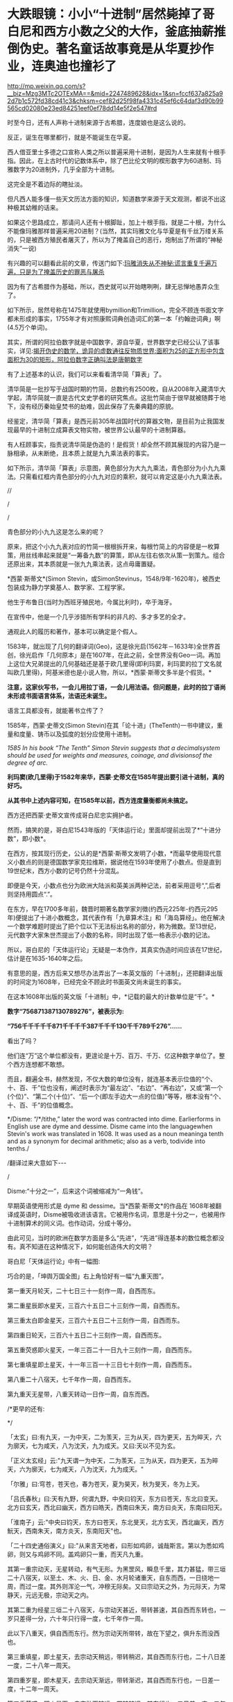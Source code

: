 * 大跌眼镜：小小“十进制”居然毙掉了哥白尼和西方小数之父的大作，釜底抽薪推倒伪史。著名童话故事竟是从华夏抄作业，连奥迪也撞衫了


http://mp.weixin.qq.com/s?__biz=Mzg3MTc2OTExMA==&mid=2247489628&idx=1&sn=fccf637a825a92d7b1c572fd38cd41c3&chksm=cef82d25f98fa4331c45ef6c64daf3d90b99565cd02080e23ed84251eef0ef78dd14e5f2e547#rd


时至今日，还有人声称十进制来源于古希腊，连度娘也是这么说的。

反正，诞生在哪里都行，就是不能诞生在华夏。

[[./img/103-1.jpeg]]

西人借亚里士多德之口宣称人类之所以普遍采用十进制，是因为人生来就有十根手指。因此，在上古时代的记数体系中，除了巴比伦文明的楔形数字为60进制、玛雅数字为20进制外，几乎全部为十进制。

这完全是不着边际的瞎扯淡。

但凡西人能多懂一些天文历法方面的知识，知道数学来源于天文观测，都说不出这种极其幼稚的话来。

如果这个思路成立，那请问人还有十根脚趾，加上十根手指，就是二十根，为什么不能像玛雅那样普遍采用20进制？(当然，其实玛雅文化与华夏是有千丝万缕关系的，只是被西方殖民者屠灭了，所以为了掩盖自己的恶行，炮制出了所谓的“神秘消失”一说)

有兴趣的可以翻看此前的文章，传送门如下:[[https://mp.weixin.qq.com/s?__biz=Mzg3MTc2OTExMA==&mid=2247483732&idx=1&sn=cb69ffb0383ec80866e799af7b72323f&chksm=cef8342df98fbd3b498dd610772fa2af2624cecae1ec980384d7d772e5541f1f98620f91442d&token=1446029013&lang=zh_CN&scene=21#wechat_redirect][玛雅消失从不神秘:谎言重复千遍万遍，只是为了掩盖历史的罪恶与屠杀]]

因为有了古希腊作为基础，所以，西史就可以开始瞎咧咧，肆无忌惮地愚弄众生了。

如下所示，居然号称在1475年就使用bymillion和Trimillion，完全不顾连书面文字都未形成的事实，1755年才有对照康熙词典创造词汇的第一本「约翰逊词典」啊(4.5万个单词)。

[[./img/103-2.jpeg]]

其实，所谓的阿拉伯数字就是中国数字，源自华夏，世界数学史已经公认了该事实，详见:[[https://mp.weixin.qq.com/s?__biz=Mzg3MTc2OTExMA==&mid=2247484665&idx=1&sn=5d6a2a64cacbde3cb4206f5665c54e50&chksm=cef83180f98fb896b429176d817373d5e9137896236811f2856e0842b25a34520906a7215819&token=1446029013&lang=zh_CN&scene=21#wechat_redirect][揭开伪史的数学，诡异的虚数通往反物质世界:面积为25的正方形中包含面积为30的矩形，阿拉伯数字正确叫法是唐朝数字]]

有了上述基本的认识，我们可以来看看清华简「算表」了。

[[./img/103-3.jpeg]]

清华简是一批抄写于战国时期的竹简，总数约有2500枚，自从2008年入藏清华大学起，清华简就一直是古代文史学者的研究焦点。这批竹简由于很早就被随葬于地下，没有经历秦始皇焚书的劫难，因此保存了先秦典籍的原貌。

经鉴定，清华简「算表」是西元前305年战国时代的算器文物，是目前为止我国发现最早的十进制立成算表文物实物，被世界公认最早的十进制算器。

[[./img/103-4.jpeg]]

有人枉顾事实，指责说清华简是伪造的！是假货！却全然不顾其展现的内容乃是一脉相承，从未断绝，且本质上就是九九乘法表的事实。

如下所示，清华简「算表」示意图，黄色部分为大九九乘法，青色部分为小九九乘法。只需看红框内青色部分的小九九对应的乘积，就可以肯定这是小九九乘法表。

[[./img/103-5.jpeg]]

//

/

/

青色部分的小九九这是怎么来的呢？

原来，把这个小九九表对应的竹简一根根拆开来，每根竹简上的内容便是一枚算策，用丝线串起来就是“一筹备九数”的算策，即从左往右依次从策一到策九。组合还原出来，其本质就是一张九九乘法表，这点毋庸置疑。

*西蒙·斯蒂文*(Simon Stevin，或SimonStevinus，1548/9年-1620年)，被西史包装成为静力学奠基人、数学家、工程学家。

[[./img/103-6.png]]

他生于布鲁日(当时为西班牙殖民地，今属比利时)，卒于海牙。

[[./img/103-7.jpeg]]

在宣传中，他是一个几乎涉猎所有学科的非凡的、多才多艺的全才。

[[./img/103-8.jpeg]]

[[./img/103-9.jpeg]]

通观此人的履历和著作，基本可以确定是个假人。

1583年，就出现了几何的翻译词(Geo)，这是徐光启(1562年－1633年)全世界首创，徐光启作「几何原本」是在1607年，在此之前，全世界没有Geo一词。再加上这位大兄弟提出的几何基础还是基于欧几里得(即利玛窦，利玛窦的拉丁文名就叫欧几里得)，阿基米德也是小说人物，所以，*西蒙·斯蒂文多半是个假货。*

*注意，这家伙写书，一会儿用拉丁语，一会儿用法语。但问题是，此时的拉丁语尚未形成书面语言体系，法语还未诞生。*

语言工具都没有，就能著书立传了？

[[./img/103-10.jpeg]]

[[./img/103-11.jpeg]]

[[./img/103-12.jpeg]]

1585年，西蒙·史蒂文(Simon Stevin)在其「论十进」(TheTenth)一书中建议，重量和度量、铸币以及弧度的划分应使用十进制。

/1585 In his book “The Tenth” Simon Stevin suggests that a decimalsystem should be used for weights and measures, coinage, and divisionsof the degree of arc./

*利玛窦(欧几里得)于1582年来华，西蒙·史蒂文在1585年提出要引进十进制，真的好巧。*

*从其书中上述内容可知，在1585年以前，西方连度量衡都尚未搞定。*

西方还把西蒙·史蒂文宣传成哥白尼忠实拥护者。

然而，搞笑的是，哥白尼1543年版的「天体运行论」里面却提前出现了*“十进分数”，即小数*。

在西方，按其现行历史，公认的是*西蒙·斯蒂文发明了小数，*而最早使用现代意义小数点的则是德国数学家克拉维斯，据说他在1593年使用了小数点。但是直到19世纪末，西方小数的记号仍然十分混乱。

即便是今天，小数点也分为欧洲大陆派和英美派两种记法，前者采用逗号“,”,后者则坚持用圆点“.”。

在东方，早在1700多年前，魏晋时期著名数学家刘徴(约西元225年-约西元295年)便提出了十进小数概念，其代表作有「九章算术注」和「海岛算经」。他在解决一个数学难题时提出了把个位以下无法标出名称的部分，称为微数。至13世纪，元代数字大家朱世杰提出了小数的名称，同时出现了低一格表示小数的记法。

[[./img/103-13.jpeg]]

所以，哥白尼的「天体运行论」无疑是一本伪作，其真实伪造时间应该在17世纪，估计是在1635-1640年之后。

[[./img/103-14.jpeg]]

有意思的是，西方后来又想尽办法弄出了一本英文版的「十进制」，还把翻译出版的时间定为1608年，已经完全不顾此时书面英文尚未诞生的事实。

在这本1608年出版的英文版「十进制」中，*记载的最大的计数单位是“千”。*

*数字“756871387130789276”，被表示为:*

*“756千千千千千871千千千千387千千千130千千789千276”......*

看出了吗？

他们连“万”这个单位都没有，更遑论是十万、百万、千万、亿这种数字单位了。整个西方连想都不敢想。

而且，翻遍全书，赫然发现，不仅大数的单位没有，就连基本表示位值的“个、十、百、千”位也没有，阐述时表示为“最左边”、“右边”、“再右边”，又或“第一个(个位)”、“第二个(十位)”、“后一个(即左手边大一点的位值)”等等，根本没有“个、十、百、千”的位值概念。

[[./img/103-15.jpeg]]

*/Disme: “/*/tithe,” later the word was contracted into dime. Earlierforms in English use are dyme and dessime. Disme came into the languagewhen Stevin's work was translated in 1608. It was used as a noun meaninga tenth and as a synonym for decimal arithmetic; also as a verb, todivide into tenths./

/翻译过来大意如下-﻿-﻿-

/

Disme:“十分之一”，后来这个词被缩减为“一角钱”。

早期英语使用形式是 dyme 和 dessime。当*西蒙·斯蒂文*的作品在 1608年被翻译成英语时，Disme被吸收进该语言。它被用作名词，意思是十分之一，也被用作十进制算术的同义词。也作动词，分成十等分。

由此可见，当时的欧洲在数学方面是多么“先进”，“先进”得连基本的数位概念都没有。真不知道在这种情况下，如何能创造伟大的文明？

哥白尼「天体运行论」中有一幅图:

[[./img/103-16.jpeg]]

[[./img/103-17.jpeg]]

巧合的是，「坤舆万国全图」右上角恰好有一幅“九重天图”。

[[./img/103-18.jpeg]]

[[./img/103-19.jpeg]]

第一重天月轮天，二十七日三十一刻作一周，自西而东。

第二重星辰即水星天，三百六十五日二十三刻作一周，自西而东。

第三重太白即金星天，三百六十五日二十三刻作一周，自西而东。

第四重日轮天，三百六十五日二十三刻作一周，自西而东。

第五重荧惑即火星天，一年三百二十一日九十三刻作一周，自西而东。

第七重填星即土星天，十一年三百一十三日七十刻作一周，自西而东。

第八重二十八宿天，七千年作一周，自西而东。

第九重天无星带，八重天转动一日作一周，自东而西。

/*更早的还有:

*/

「太玄」曰:有九天，一为中天，二为羡天，三为从天，四为更天，五为晬天，六为廓天，七为咸天，八为沈天，九为成天。又曰:天以不见为玄。

「正义太玄经」云:"九天谓一为中天，二为羡天，三为从天，四为更天，五为晬天，六为廓天，七为咸天，八为沈天，九为成天。"

「尔雅」曰:穹苍，苍天也，春为苍天，夏为昊天，秋为旻天，冬为上天。

「吕氏春秋」曰:天有九野，何谓九野，中央曰钧天，东方曰苍天，东北曰变天。北方曰玄天，西北曰幽天，西方曰皓天，西南曰朱天，南方曰炎天，东南曰阳天。

「淮南子」云:"中央曰钧天，东方曰苍天，东北旻天，北方玄天，西北幽天，西方魭天，西南朱天，南方炎天，东南阳天"也。

「二十四史通俗演义」曰:"从来言天地者，曰形如鸡卵，诚哉斯言。第以为悉如鸡卵，则又与鸡卵不同。盖鸡卵只一重，而天凡九重。

其第一重宗动天，无星转动，有气无形。为黑罡风，瞬息千里，其力甚猛，带三垣二十八宿天，以至土、木、火、日、金、水月轮诸重天，自东而西，一日绕地一周，而过一度。其外则浑沦一气，冲穆无际矣。又曰宗动天之外，为元际天，为常静天，元远无极，宗动天之内。

其第二重为经星三垣二十八宿天，与宗动天甚近，带转甚速，其自西而东转也，一岁只差得一分，六十年只行得一度，七千年作一周。

此以下八重天，俱自西而东行。然为宗动天所带转，故在下望之，俱升东而没西也。

第三重填星，即土星天，去宗动天稍远，带转稍迟，其自西而东行也，二十八日差一度，二十八年一周天。

第四重岁星，即木星天，去宗动天渐远，带转渐迟，其自西而东行也，一日差一度，十二年一周天。

第五重荧惑，即火星天，去宗动天较远，带转较迟，其东行也。二日差一度，二年一周天。

第六重日轮天，去宗动天远，带转迟，其东行也，一日差一度，一年一周天。

第七重太白，即金星天。

第八重辰星，即水星天，去宗动天远，带转俱迟，其东行也，一日差一度，一年一周天。

第九重月轮天，去宗动天愈远，且以近地，带转极迟，其东行也，一日差十三度有奇，一月一周天。"

*不仅如此，但丁神曲也有所谓九重天。真的好凑巧啊！*

[[./img/103-20.jpeg]]

除了天文历法、科技、农业等方面，西人在文学方面也是一片贫瘠的荒漠。所以，他们的文艺作品，也不断从华夏故事寻找灵感，进行抄袭模仿和改编。

西方有一个家喻户晓的童话故事「 睡美人 」La Belle au bois dormant

[[./img/103-21.jpeg]]

可是，读完这个长长的故事，怎么感觉与宋朝「 太平广记·女仙十四」中收录的「 张云容 」几乎完全一致呢？

/*将两者放在一起比较，会发现以下共同点:*/

1. 「 睡美人」女主沉睡百年，「张云容」女主百年复苏；

2. 「睡美人」女主中女巫的毒咒；「张云容」女主吞下天师绛雪丹，双方的关键点都是法术(魔法)；

3. 「睡美人」女主身份是美丽的公主；「张云容」女主是杨贵妃侍女，是风姿卓越的“美姝”；

4. 「睡美人」唤醒女主的年轻勇敢的王子；「张云容」中令女主复苏的是义士平陆尉；

5. 「睡美人」王子吻醒公主；「张云容」“得遇生人交精之气”而复活。相同点:得阳气苏醒。嘴对嘴就是过阳，譬如，「大话西游」黑山老妖嘴对嘴吸取人阳气的那一幕；

6. 「睡美人」公主一直在林中沉睡，四周的藤蔓荆条成为公主睡床的帘帐；「张云容」“林薮繁翳处......古木修竹，四合其所。帐幄绮绣，如贵戚家焉。”

7. 「睡美人」王子公主就过着幸福的生活；「张云容」“同归金陵幽栖......至今见在，容鬓不衰。”

除却「睡美人」外，「小红帽」(Le Petit Chaperonrouge)可以在中国民间故事「 虎姑婆 」(又名「虎媪传」)中找到故事原型；

「灰姑娘」(Cendrillon)可以在唐代段成式的笔记小说「酉阳杂俎· 叶限 」中找到故事原型，笔者在「昆羽继圣」之四「万世终章」中有详细阐述，此处不再赘述。

上述三个童话故事皆收录在「鹅妈妈的故事」(法语:Les Contes de ma mèrel'Oye)中。

「附道德训诫的古代故事」(法语:Histoires ou contes du temps passé, avecdes moralités)，副标题即为「鹅妈妈的故事」(法语:Les Contes de ma mèrel'Oye)。

[[./img/103-22.jpeg]]

这本童话集是法国作家夏尔·佩罗(CharlesPerrault，1628年1月12日-1703年5月16日)于1697年所著的儿童文学童话书，共包括8篇童话和3篇童话诗。

1971年，河南南阳唐河县针织厂南墙外出土了一座西汉古墓。

1972年，经过省文物局同意，南阳地区文物队和唐河县文化馆于同年3月底至4月上旬，对该墓进行了清理发掘。该墓为纯石结构，平面呈“回字”型，为夫妇合葬墓。由墓门、前室、南北主室、南北侧室、后室及盖顶石组成。前室与南北侧室、后室相通，组成回廊型，南北主室被包围其中，且有封门石，形成一个独立的封闭空间。

墓内，南主室、北主室分别为女墓主人和男墓主人安息之所。

北主室墓顶画像石图案，瞧，这是什么？

[[./img/103-23.jpeg]]

嗯，一下就把奥迪标志的形象历史推前了2000年。

*其实，河南登封汉代的少室阙上也有“四环”的图案。*

少室阙位于登封市嵩山南麓邢家铺村西，距离登封市区6公里，约建于东汉元初五年至延光二年(118～123年)，是汉代少室山庙的神道阙。少室阙是古代祭祀少室山神的重要实物见证，也是中国古代祭祀礼制建筑的典范之一。

少室阙与太室阙、启母阙构成汉三阙，又称东汉三阙，是具有鲜明时代特征的特殊建筑形式。

1961年，少室阙被国务院公布为全国重点文物保护单位。

少室阙保存较为完整，东西两阙的结构基本相同，两阙一南一北，相互对峙。东阙高3.37米，西阙通高3.75米，两阙相距6.75米。阙身由正阙和副阙两部分组成，西阙用石10层，东阙用石8层，且西阙第四层和第九层石块厚度和雕刻图案完全相同。这种形制和排列在太室阙、启母阙二阙中是没有的。

少室阙的西阙北面上部，刻有篆书题额“少室神道之阙”。由此可知，这是汉代少室山庙的神道阙。在西阙的南面刻有篆书铭文。阙身石块上分别浮雕狐逐兔、赛马、蹴鞠、兽斗、斗鸡、马戏、玄鸟生商、四灵图、羽人图、双龙穿壁图、车马出行、双兽争食、羊头、辟邪柏、铺首衔环以及山水等图案70余幅。

[[./img/103-24.jpeg]]

[[./img/103-25.jpeg]]

***

*** *那么，是什么将西方从中世纪的黑暗中拯救出来，真的是所谓的文艺复兴吗？ **不，不是。*

文艺复兴一词是19世纪才发明的，而且先用于法国。文艺复兴只存在于后世加工的臆想和小说中。

*真实的情况是:*

1669年-1679年:

南怀仁等传教士把14种、乃至更多的数学和机械科学领域的书籍搬运回欧洲，其内容涉及:

1. 日晷测时术

2. 弹道学(与铸炮)

3. 水利工程(水文学)

4. 机械学

5. 光学

6. 反射光学

7. 透视法

8. 静力学

9. 流体静力学

10. 水力学

11. 气体力学

12. 音乐

13. 钟表技术

14. 气象学

......

*1670年左右，在反射光学方面:*

西方声称，牛顿依照自己的构想制造出第一架实用的反射望远镜。

*大约在1679年，在机械方面:*

西方声称，法国物理学家丹尼斯·帕潘制造了第一台蒸汽机的工作模型。

*1684年，在数学方面:*

西方声称，莱布尼茨发表了现在世界上认为是最早的微积分文献:「一种求极大极小和切线的新方法,它也适用于分式和无理量,以及这种新方法的奇妙类型的计算」，其中含有现代微分符号和基本微分法则。

*1686年，在数学方面:*

莱布尼茨发表了第一篇积分学的文献。后经传教士授意，清代李善兰将自己四年的研究心血托名给了莱布尼茨和牛顿。

李善兰嘴上虽然不敢说，但却在书中悄悄留下了“螟巢”的印记，表示知识来源于明朝。此举较为隐蔽，并未被传教士识破。

#+begin_quote

李善兰可不只是在这些方面留下了印记，他还在托名莱布尼茨的大量中国文献中留下了许多其他的线索。比如，在「数理格致」中他虽然没有署名，但通过其他方式留下了*“螟巢”*印章。

昆羽继圣，公众号:昆羽继圣[[https://mp.weixin.qq.com/s?__biz=Mzg3MTc2OTExMA==&mid=2247485444&idx=1&sn=2d0e1d30aa133602a9799483175677e2&chksm=cef83d7df98fb46b33ee46c14803081babdcbee76786e80b207de5448b5ea53282469ec99de6&token=1446029013&lang=zh_CN#rd][当知道李善兰后，不仅对牛顿和莱布尼茨产生了怀疑，还对相对论和爱因斯坦产生了高度质疑。西方造神，可能把全世界都带上了歧路......]]

#+end_quote

*1687年，在天文、数学、物理方面:*

南怀仁在欧洲迪林根出版拉丁文版「欧洲天文学」。

1687年以前，牛顿没有发表过微积分方面的任何成果。

1687年，牛顿出版拉丁文版「自然哲学的数学原理」，阐述了万有引力和三大运动定律，奠定世界物理和天文学的基础，成为了现代工程学的基础。

*1713年，在数学、物理方面:*

牛顿出版第二版「自然哲学的数学原理」

*1769年，在机械方面:*

瓦特改良蒸汽机，为工业革命提供了相对无限的动力。

尼古拉·约瑟夫·居纽首次展示“蒸汽车”。

注意，南怀仁在清宫参照华夏典籍制作过一个全世界最早的蒸汽车。

#+begin_quote

1678年，比利时传教士南怀仁(( Ferdinand Verbiest,1623年10月9日1688年1月28日，字敦伯，又字勋卿)利用华夏传承下来的典籍在北京制造出了一辆一辆布兰卡冲动式蒸汽汽车，被认为是世界上第一辆汽车，其车身用木头精雕细刻而成，车长65cm，有4个车轮和1个导向轮。

昆羽继圣，公众号:昆羽继圣[[https://mp.weixin.qq.com/s?__biz=Mzg3MTc2OTExMA==&mid=2247486109&idx=1&sn=8b2fe5a004304f92065c32288b99df1b&chksm=cef83fe4f98fb6f2e559f59cc31f45d0abf69ed6580bcf282229e6b751ad377f8dcd5e797d47&token=1446029013&lang=zh_CN#rd][“汽车”概念最早的提出者是唐朝人张遂，全世界最早的汽车也出现在中国，16-17世纪西方科技几乎为零]]

#+end_quote

*1789年，在化学方面:*

拉瓦锡就把当时所确认的32种元素分为气体、非金属、金属、土质四大类。

*1807年，在机械方面:*

罗伯特·富尔顿第一个成功地用蒸汽机来驱动轮船。

*1808年，在化学方面:*

道尔顿出版了「化学哲学的新体系」一书，该书是化学史上的奠基之作。

*1864年，在化学方面:*

德国化学家迈尔提出了“六元素表”，已有了周期表的轮廓。

*1869年，在化学方面:*

俄国化学家门捷列夫总结发表周期表(第一代元素周期表)。

......

*其知识之源和智慧之火源于何处？*

*那还用说吗？*

*当然是-﻿-﻿-华夏！*

***关注我，关注「昆羽继圣」四部曲，关注文史科普与生活资讯，发现一个不一样而有趣的世界***

[[./img/103-26.jpeg]]

